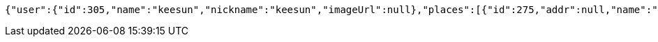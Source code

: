 [source,options="nowrap"]
----
{"user":{"id":305,"name":"keesun","nickname":"keesun","imageUrl":null},"places":[{"id":275,"addr":null,"name":"SpaceNeedle","latitude":0.0,"longitude":0.0},{"id":259,"addr":null,"name":"Toz","latitude":0.0,"longitude":0.0}],"topics":[{"id":360,"name":"java"}],"meetingOnOffTypes":["ONLINE","OFFLINE","BOTH"],"onlineTypes":["SLACK","HANGOUT","DISCORD"]}
----